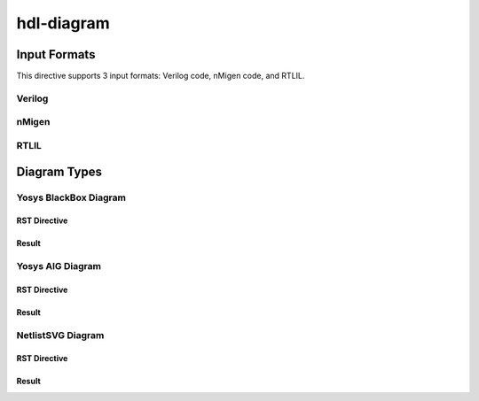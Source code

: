 hdl-diagram
===========

Input Formats
-------------
This directive supports 3 input formats: Verilog code, nMigen code, and RTLIL.

Verilog
+++++++

.. no-license:: ../code/verilog/counter.v
   :language: verilog
   :linenos:

.. code-block:: rst
   :linenos:
   :emphasize-lines: 1

   .. hdl-diagram:: ../code/verilog/counter.v
      :type: netlistsvg

.. hdl-diagram:: ../code/verilog/counter.v
   :type: netlistsvg


nMigen
++++++

.. no-license:: ../code/nmigen/counter.py
   :language: python
   :linenos:

.. code-block:: rst
   :linenos:
   :emphasize-lines: 1

   .. hdl-diagram:: ../code/nmigen/counter.py
      :type: netlistsvg

.. hdl-diagram:: ../code/nmigen/counter.py
   :type: netlistsvg


RTLIL
+++++

.. no-license:: ../code/rtlil/counter.il
   :language: text
   :linenos:

.. code-block:: rst
   :linenos:
   :emphasize-lines: 1

   .. hdl-diagram:: ../code/rtlil/counter.il
      :type: netlistsvg

.. hdl-diagram:: ../code/rtlil/counter.il
   :type: netlistsvg


Diagram Types
-------------

Yosys BlackBox Diagram
++++++++++++++++++++++

RST Directive
*************

.. code-block:: rst
   :linenos:
   :emphasize-lines: 2

   .. hdl-diagram:: ../code/verilog/dff.v
      :type: yosys-bb

Result
******

.. hdl-diagram:: ../code/verilog/dff.v
   :type: yosys-bb


Yosys AIG Diagram
+++++++++++++++++

RST Directive
*************

.. code-block:: rst
   :linenos:
   :emphasize-lines: 2

   .. hdl-diagram:: ../code/verilog/dff.v
      :type: yosys-aig

Result
******

.. hdl-diagram:: ../code/verilog/dff.v
   :type: yosys-aig


NetlistSVG Diagram
++++++++++++++++++

RST Directive
*************

.. code-block:: rst
   :linenos:
   :emphasize-lines: 2

   .. hdl-diagram:: ../code/verilog/dff.v
      :type: netlistsvg

Result
******

.. hdl-diagram:: ../code/verilog/dff.v
   :type: netlistsvg